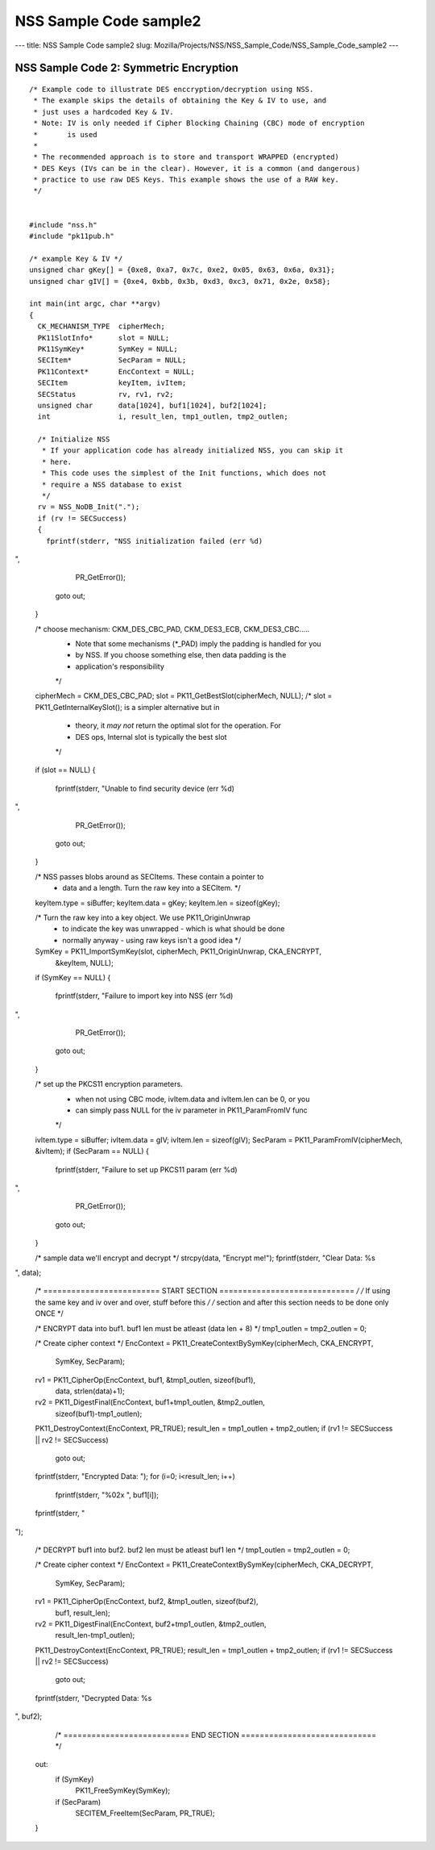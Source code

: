 =======================
NSS Sample Code sample2
=======================
--- title: NSS Sample Code sample2 slug:
Mozilla/Projects/NSS/NSS_Sample_Code/NSS_Sample_Code_sample2 ---

.. _NSS_Sample_Code_2_Symmetric_Encryption:

NSS Sample Code 2: Symmetric Encryption
---------------------------------------

::

   /* Example code to illustrate DES enccryption/decryption using NSS.
    * The example skips the details of obtaining the Key & IV to use, and
    * just uses a hardcoded Key & IV.
    * Note: IV is only needed if Cipher Blocking Chaining (CBC) mode of encryption
    *       is used
    *
    * The recommended approach is to store and transport WRAPPED (encrypted)
    * DES Keys (IVs can be in the clear). However, it is a common (and dangerous)
    * practice to use raw DES Keys. This example shows the use of a RAW key.
    */


   #include "nss.h"
   #include "pk11pub.h"

   /* example Key & IV */
   unsigned char gKey[] = {0xe8, 0xa7, 0x7c, 0xe2, 0x05, 0x63, 0x6a, 0x31};
   unsigned char gIV[] = {0xe4, 0xbb, 0x3b, 0xd3, 0xc3, 0x71, 0x2e, 0x58};

   int main(int argc, char **argv)
   {
     CK_MECHANISM_TYPE  cipherMech;
     PK11SlotInfo*      slot = NULL;
     PK11SymKey*        SymKey = NULL;
     SECItem*           SecParam = NULL;
     PK11Context*       EncContext = NULL;
     SECItem            keyItem, ivItem;
     SECStatus          rv, rv1, rv2;
     unsigned char      data[1024], buf1[1024], buf2[1024];
     int                i, result_len, tmp1_outlen, tmp2_outlen;

     /* Initialize NSS
      * If your application code has already initialized NSS, you can skip it
      * here.
      * This code uses the simplest of the Init functions, which does not
      * require a NSS database to exist
      */
     rv = NSS_NoDB_Init(".");
     if (rv != SECSuccess)
     {
       fprintf(stderr, "NSS initialization failed (err %d)
",
               PR_GetError());
       goto out;
     }

     /* choose mechanism: CKM_DES_CBC_PAD, CKM_DES3_ECB, CKM_DES3_CBC.....
      * Note that some mechanisms (*_PAD) imply the padding is handled for you
      * by NSS. If you choose something else, then data padding is the
      * application's responsibility
      */
     cipherMech = CKM_DES_CBC_PAD;
     slot = PK11_GetBestSlot(cipherMech, NULL);
     /* slot = PK11_GetInternalKeySlot(); is a simpler alternative but in
      * theory, it *may not* return the optimal slot for the operation. For
      * DES ops, Internal slot is typically the best slot
      */
     if (slot == NULL)
     {
       fprintf(stderr, "Unable to find security device (err %d)
",
               PR_GetError());
       goto out;
     }

     /* NSS passes blobs around as SECItems. These contain a pointer to
      * data and a length. Turn the raw key into a SECItem. */
     keyItem.type = siBuffer;
     keyItem.data = gKey;
     keyItem.len = sizeof(gKey);

     /* Turn the raw key into a key object. We use PK11_OriginUnwrap
      * to indicate the key was unwrapped - which is what should be done
      * normally anyway - using raw keys isn't a good idea */
     SymKey = PK11_ImportSymKey(slot, cipherMech, PK11_OriginUnwrap, CKA_ENCRYPT,
                                &keyItem, NULL);
     if (SymKey == NULL)
     {
       fprintf(stderr, "Failure to import key into NSS (err %d)
",
               PR_GetError());
       goto out;
     }

     /* set up the PKCS11 encryption parameters.
      * when not using CBC mode, ivItem.data and ivItem.len can be 0, or you
      * can simply pass NULL for the iv parameter in PK11_ParamFromIV func
      */
     ivItem.type = siBuffer;
     ivItem.data = gIV;
     ivItem.len = sizeof(gIV);
     SecParam = PK11_ParamFromIV(cipherMech, &ivItem);
     if (SecParam == NULL)
     {
       fprintf(stderr, "Failure to set up PKCS11 param (err %d)
",
               PR_GetError());
       goto out;
     }

     /* sample data we'll encrypt and decrypt */
     strcpy(data, "Encrypt me!");
     fprintf(stderr, "Clear Data: %s
", data);

     /* ========================= START SECTION ============================= */
     /* If using the same key and iv over and over, stuff before this         */
     /* section and after this section needs to be done only ONCE             */

     /* ENCRYPT data into buf1. buf1 len must be atleast (data len + 8) */
     tmp1_outlen = tmp2_outlen = 0;

     /* Create cipher context */
     EncContext = PK11_CreateContextBySymKey(cipherMech, CKA_ENCRYPT,
                                             SymKey, SecParam);
     rv1 = PK11_CipherOp(EncContext, buf1, &tmp1_outlen, sizeof(buf1),
                         data, strlen(data)+1);
     rv2 = PK11_DigestFinal(EncContext, buf1+tmp1_outlen, &tmp2_outlen,
                            sizeof(buf1)-tmp1_outlen);
     PK11_DestroyContext(EncContext, PR_TRUE);
     result_len = tmp1_outlen + tmp2_outlen;
     if (rv1 != SECSuccess || rv2 != SECSuccess)
       goto out;

     fprintf(stderr, "Encrypted Data: ");
     for (i=0; i<result_len; i++)
       fprintf(stderr, "%02x ", buf1[i]);
     fprintf(stderr, "
");


     /* DECRYPT buf1 into buf2. buf2 len must be atleast buf1 len */
     tmp1_outlen = tmp2_outlen = 0;

     /* Create cipher context */
     EncContext = PK11_CreateContextBySymKey(cipherMech, CKA_DECRYPT,
                                             SymKey, SecParam);
     rv1 = PK11_CipherOp(EncContext, buf2, &tmp1_outlen, sizeof(buf2),
                         buf1, result_len);
     rv2 = PK11_DigestFinal(EncContext, buf2+tmp1_outlen, &tmp2_outlen,
                            result_len-tmp1_outlen);
     PK11_DestroyContext(EncContext, PR_TRUE);
     result_len = tmp1_outlen + tmp2_outlen;
     if (rv1 != SECSuccess || rv2 != SECSuccess)
       goto out;

     fprintf(stderr, "Decrypted Data: %s
", buf2);

     /* =========================== END SECTION ============================= */


   out:
     if (SymKey)
       PK11_FreeSymKey(SymKey);
     if (SecParam)
       SECITEM_FreeItem(SecParam, PR_TRUE);

   }
